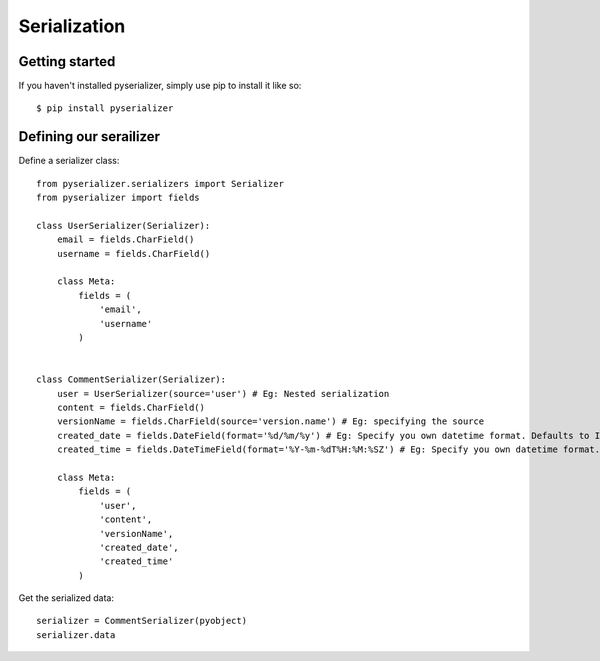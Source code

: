 =============
Serialization
=============

Getting started
===============
If you haven't installed pyserializer, simply use pip to install it like so::

    $ pip install pyserializer

Defining our serailizer
=======================

Define a serializer class::

    from pyserializer.serializers import Serializer
    from pyserializer import fields

    class UserSerializer(Serializer):
        email = fields.CharField()
        username = fields.CharField()

        class Meta:
            fields = (
                'email',
                'username'
            )


    class CommentSerializer(Serializer):
        user = UserSerializer(source='user') # Eg: Nested serialization
        content = fields.CharField()
        versionName = fields.CharField(source='version.name') # Eg: specifying the source
        created_date = fields.DateField(format='%d/%m/%y') # Eg: Specify you own datetime format. Defaults to ISO_8601
        created_time = fields.DateTimeField(format='%Y-%m-%dT%H:%M:%SZ') # Eg: Specify you own datetime format. Defaults to ISO_8601

        class Meta:
            fields = (
                'user',
                'content',
                'versionName',
                'created_date',
                'created_time'
            )


Get the serialized data::

    serializer = CommentSerializer(pyobject)
    serializer.data
